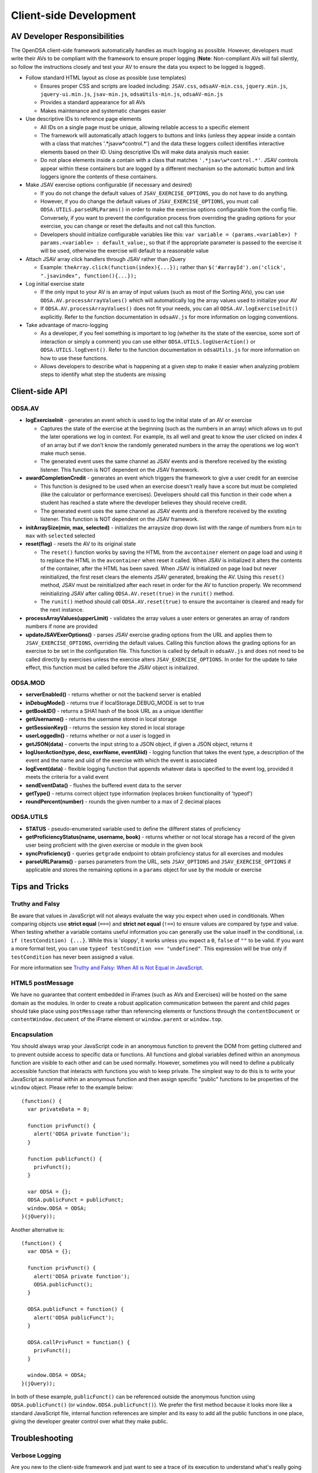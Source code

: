 ﻿.. _Client-sideDevelopment:

=======================
Client-side Development
=======================

-----------------------------
AV Developer Responsibilities
-----------------------------

The OpenDSA client-side framework automatically handles as much logging as possible.  However, developers must write their AVs to be compliant with the framework to ensure proper logging (**Note**: Non-compliant AVs will fail silently, so follow the instructions closely and test your AV to ensure the data you expect to be logged is logged).

* Follow standard HTML layout as close as possible (use templates)

  * Ensures proper CSS and scripts are loaded including: ``JSAV.css``, ``odsaAV-min.css``, ``jquery.min.js``, ``jquery-ui.min.js``, ``jsav-min.js``, ``odsaUtils-min.js``, ``odsaAV-min.js``
  * Provides a standard appearance for all AVs
  * Makes maintenance and systematic changes easier

* Use descriptive IDs to reference page elements

  * All IDs on a single page must be unique, allowing reliable access to a specific element
  * The framework will automatically attach loggers to buttons and links (unless they appear inside a contain with a class that matches '.*jsav\w*control.*') and the data these loggers collect identifies interactive elements based on their ID.  Using descriptive IDs will make data analysis much easier.
  * Do not place elements inside a contain with a class that matches ``'.*jsav\w*control.*'``.  JSAV controls appear within these containers but are logged by a different mechanism so the automatic button and link loggers ignore the contents of these containers.

* Make JSAV exercise options configurable (if necessary and desired)

  * If you do not change the default values of ``JSAV_EXERCISE_OPTIONS``, you do not have to do anything.
  * However, if you do change the default values of ``JSAV_EXERCISE_OPTIONS``, you must call ``ODSA.UTILS.parseURLParams()`` in order to make the exercise options configurable from the config file.  Conversely, if you want to prevent the configuration process from overriding the grading options for your exercise, you can change or reset the defaults and not call this function.
  * Developers should initialize configurable variables like this: ``var variable = (params.<variable>) ? params.<variable> : default_value;``, so that if the appropriate parameter is passed to the exercise it will be used, otherwise the exercise will default to a reasonable value

* Attach JSAV array click handlers through JSAV rather than jQuery

  * Example: ``theArray.click(function(index){...});`` rather than ``$('#arrayId').on('click', ".jsavindex", function(){...});``

* Log initial exercise state

  * If the only input to your AV is an array of input values (such as most of the Sorting AVs), you can use ``ODSA.AV.processArrayValues()`` which will automatically log the array values used to initialize your AV
  * If ``ODSA.AV.processArrayValues()`` does not fit your needs, you can all ``ODSA.AV.logExerciseInit()`` explicitly.  Refer to the function documentation in ``odsaAV.js`` for more information on logging conventions.

* Take advantage of macro-logging

  * As a developer, if you feel something is important to log (whether its the state of the exercise, some sort of interaction or simply a comment) you can use either ``ODSA.UTILS.logUserAction()`` or ``ODSA.UTILS.logEvent()``.  Refer to the function documentation in ``odsaUtils.js`` for more information on how to use these functions.
  * Allows developers to describe what is happening at a given step to make it easier when analyzing problem steps to identify what step the students are missing


---------------
Client-side API
---------------

ODSA.AV
=======

* **logExerciseInit** - generates an event which is used to log the initial state of an AV or exercise

  * Captures the state of the exercise at the beginning (such as the numbers in an array) which allows us to put the later operations we log in context.  For example, its all well and great to know the user clicked on index 4 of an array but if we don't know the randomly generated numbers in the array the operations we log won't make much sense.
  * The generated event uses the same channel as JSAV events and is therefore received by the existing listener.  This function is NOT dependent on the JSAV framework.

* **awardCompletionCredit** - generates an event which triggers the framework to give a user credit for an exercise

  * This function is designed to be used when an exercise doesn't really have a score but must be completed (like the calculator or performance exercises).  Developers should call this function in their code when a student has reached a state where the developer believes they should receive credit.
  * The generated event uses the same channel as JSAV events and is therefore received by the existing listener.  This function is NOT dependent on the JSAV framework.

* **initArraySize(min, max, selected)** - initializes the arraysize drop down list with the range of numbers from ``min`` to ``max`` with ``selected`` selected
* **reset(flag)** - resets the AV to its original state

  * The ``reset()`` function works by saving the HTML from the ``avcontainer`` element on page load and using it to replace the HTML in the ``avcontainer`` when reset it called.  When JSAV is initialized it alters the contents of the container, after the HTML has been saved.  When JSAV is initialized on page load but never reinitialized, the first reset clears the elements JSAV  generated, breaking the AV.  Using this ``reset()`` method, JSAV must be reinitialized after each reset in order for the AV to function properly.  We recommend reinitializing JSAV after calling ``ODSA.AV.reset(true)`` in the ``runit()`` method.
  * The ``runit()`` method should call ``ODSA.AV.reset(true)`` to ensure the avcontainer is cleared and ready for the next instance.

* **processArrayValues(upperLimit)** - validates the array values a user enters or generates an array of random numbers if none are provided

* **updateJSAVExerOptions()** - parses JSAV exercise grading options from the URL and applies them to ``JSAV_EXERCISE_OPTIONS``, overriding the default values.  Calling this function allows the grading options for an exercise to be set in the configuration file.  This function is called by default in ``odsaAV.js`` and does not need to be called directly by exercises unless the exercise alters ``JSAV_EXERCISE_OPTIONS``.  In order for the update to take effect, this function must be called before the JSAV object is initialized.

ODSA.MOD
========

* **serverEnabled()** - returns whether or not the backend server is enabled
* **inDebugMode()** - returns true if localStorage.DEBUG_MODE is set to true
* **getBookID()** - returns a SHA1 hash of the book URL as a unique identifier
* **getUsername()** - returns the username stored in local storage
* **getSessionKey()** - returns the session key stored in local storage
* **userLoggedIn()** - returns whether or not a user is logged in
* **getJSON(data)** - converts the input string to a JSON object, if given a JSON object, returns it
* **logUserAction(type, desc, exerName, eventUiid)** - logging function that takes the event type, a description of the event and the name and uiid of the exercise with which the event is associated
* **logEvent(data)** - flexible logging function that appends whatever data is specified to the event log, provided it meets the criteria for a valid event
* **sendEventData()** - flushes the buffered event data to the server
* **getType()** - returns correct object type information (replaces broken functionality of 'typeof')
* **roundPercent(number)** - rounds the given number to a max of 2 decimal places

ODSA.UTILS
==========

* **STATUS** - pseudo-enumerated variable used to define the different
  states of proficiency
* **getProficiencyStatus(name, username, book)** - returns whether or
  not local storage has a record of the given user being proficient
  with the given exercise or module in the given book
* **syncProficiency()** - queries ``getgrade`` endpoint to obtain
  proficiency status for all exercises and modules
* **parseURLParams()** - parses parameters from the URL, sets ``JSAV_OPTIONS`` and ``JSAV_EXERCISE_OPTIONS`` if applicable and stores the remaining options in a ``params`` object for use by the module or exercise

---------------
Tips and Tricks
---------------

Truthy and Falsy
================

Be aware that values in JavaScript will not always evaluate the way
you expect when used in conditionals.  When comparing objects use
**strict equal** (``===``) and **strict not equal** (``!==``) to
ensure values are compared by type and value.  When testing whether a
variable contains useful information you can generally use the value
inself in the conditional, i.e. ``if (testCondition) {...}``.  While
this is 'sloppy', it works unless you expect a ``0``, ``false`` of
``""`` to be valid.  If you want a more formal test, you can use
``typeof testCondition === "undefined"``.  This expression will be
true only if ``testCondition`` has never been assigned a value.

For more information see
`Truthy and Falsy: When All is Not Equal in JavaScript <http://www.sitepoint.com/javascript-truthy-falsy/>`_.


HTML5 postMessage
=================

We have no guarantee that content embedded in iFrames (such as AVs and
Exercises) will be hosted on the same domain as the modules.  In order
to create a robust application communication between the parent and
child pages should take place using ``postMessage`` rather than
referencing elements or functions through the ``contentDocument`` or
``contentWindow.document`` of the iFrame element or ``window.parent``
or ``window.top``.


Encapsulation
=============

You should always wrap your JavaScript code in an anonymous function
to prevent the DOM from getting cluttered and to prevent outside
access to specific data or functions.  All functions and global
variables defined within an anonymous function are visible to each
other and can be used normally.  However, sometimes you will need to
define a publically accessible function that interacts with functions
you wish to keep private.  The simplest way to do this is to write
your JavaScript as normal within an anonymous function and then assign
specific "public" functions to be properties of the ``window`` object.
Please refer to the example below::

  (function() {
    var privateData = 0;

    function privFunct() {
      alert('ODSA private function');
    }

    function publicFunct() {
      privFunct();
    }

    var ODSA = {};
    ODSA.publicFunct = publicFunct;
    window.ODSA = ODSA;
  }(jQuery));

Another alternative is::

  (function() {
    var ODSA = {};

    function privFunct() {
      alert('ODSA private function');
      ODSA.publicFunct();
    }

    ODSA.publicFunct = function() {
      alert('ODSA publicFunct');
    }

    ODSA.callPrivFunct = function() {
      privFunct();
    }

    window.ODSA = ODSA;
  }(jQuery));

In both of these example, ``publicFunct()`` can be referenced outside
the anonymous function using ``ODSA.publicFunct()`` (or
``window.ODSA.publicFunct()``).  We prefer the first method because it
looks more like a standard JavaScript file, internal function
references are simpler and its easy to add all the public functions in
one place, giving the developer greater control over what they make
public.


---------------
Troubleshooting
---------------

Verbose Logging
===============

Are you new to the client-side framework and just want to see a trace of its execution to understand what's really going on?  Do you have to debug a problem on a student's computer that doesn't have all your nifty developer tools installed?  Then DEBUG_MODE is your new best friend.  Simply run ``localStorage.DEBUG_MODE = 'true'`` from the JavaScript console and the framework will begin printing (very) verbose logs of exactly what is happening, along with state information.  The logs are grouped by function call and can be collapsed or expanded to provide more or less information as necessary.  Each time a function calls another function, the logs are indented to indicate scope.  To disable verbose logging, run: ``delete localStorage.DEBUG_MODE`` from the JavaScript console.

jQuery Selectors
================

jQuery selectors can be useful, but do have some limitations.  For
instance, when using jQuery to reference an element by ID, the ID
cannot contain specific characters such as a period, a plus sign or
spaces.  While its better to avoid them if possible, if you find that
you must use these or other invalid characters, use ``$('[id="' +
objID + '"]')``.


Proficiency Exercises
=====================

* If your AV doesn't show up immediately but shows up as soon as you
  advance the slideshow, make sure you ran: ``jsav.displayInit();``
* If you are having difficulties with variables managed by JSAV

  * Make sure you use ``.value()`` to access the variables value,
    otherwise you get an object rather than the string or number you
    most likely want
  * Make sure you use ``.value(newValue)`` to change the value of the
    variable, assignment using '=' doesn't work

* If your fixState function successfully changes the state of
  everything, but says you are getting all subsequent correct answers
  wrong and undoing everything to the state where you first made a
  mistake, make sure you are calling ``exercise.gradeableStep();``

